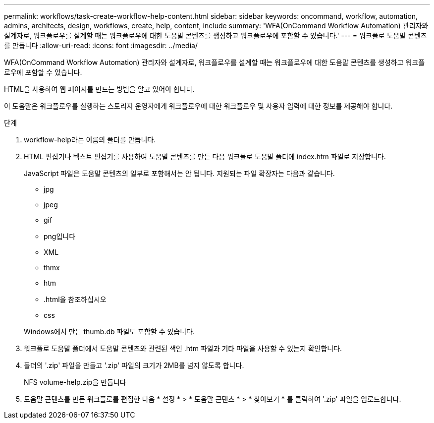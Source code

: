 ---
permalink: workflows/task-create-workflow-help-content.html 
sidebar: sidebar 
keywords: oncommand, workflow, automation, admins, architects, design, workflows, create, help, content, include 
summary: 'WFA(OnCommand Workflow Automation) 관리자와 설계자로, 워크플로우를 설계할 때는 워크플로우에 대한 도움말 콘텐츠를 생성하고 워크플로우에 포함할 수 있습니다.' 
---
= 워크플로 도움말 콘텐츠를 만듭니다
:allow-uri-read: 
:icons: font
:imagesdir: ../media/


[role="lead"]
WFA(OnCommand Workflow Automation) 관리자와 설계자로, 워크플로우를 설계할 때는 워크플로우에 대한 도움말 콘텐츠를 생성하고 워크플로우에 포함할 수 있습니다.

HTML을 사용하여 웹 페이지를 만드는 방법을 알고 있어야 합니다.

이 도움말은 워크플로우를 실행하는 스토리지 운영자에게 워크플로우에 대한 워크플로우 및 사용자 입력에 대한 정보를 제공해야 합니다.

.단계
. workflow-help라는 이름의 폴더를 만듭니다.
. HTML 편집기나 텍스트 편집기를 사용하여 도움말 콘텐츠를 만든 다음 워크플로 도움말 폴더에 index.htm 파일로 저장합니다.
+
JavaScript 파일은 도움말 콘텐츠의 일부로 포함해서는 안 됩니다. 지원되는 파일 확장자는 다음과 같습니다.

+
** jpg
** jpeg
** gif
** png입니다
** XML
** thmx
** htm
** .html을 참조하십시오
** css


+
Windows에서 만든 thumb.db 파일도 포함할 수 있습니다.

. 워크플로 도움말 폴더에서 도움말 콘텐츠와 관련된 색인 .htm 파일과 기타 파일을 사용할 수 있는지 확인합니다.
. 폴더의 '.zip' 파일을 만들고 '.zip' 파일의 크기가 2MB를 넘지 않도록 합니다.
+
NFS volume-help.zip을 만듭니다

. 도움말 콘텐츠를 만든 워크플로를 편집한 다음 * 설정 * > * 도움말 콘텐츠 * > * 찾아보기 * 를 클릭하여 '.zip' 파일을 업로드합니다.

